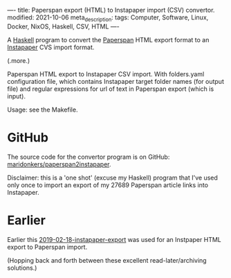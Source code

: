 ----
title: Paperspan export (HTML) to Instapaper import (CSV) convertor.
modified: 2021-10-06
meta_description: 
tags: Computer, Software, Linux, Docker, NixOS, Haskell, CSV, HTML
----

A [[https://haskell.org][Haskell]] program to convert the [[https://www.paperspan.com][Paperspan]] HTML export format to an [[https://instapaper.com][Instapaper]] CVS import format. 

(.more.)

Paperspan HTML export to Instapaper CSV import. With folders.yaml
configuration file, which contains Instapaper target folder names (for
output file) and regular expressions for url of text in Paperspan
export (which is input).
    
Usage: see the Makefile.

* GitHub

  The source code for the convertor program is on GitHub: [[https://github.com/maridonkers/paperspan2instapaper][maridonkers/paperspan2instapaper]].

Disclaimer: this is a 'one shot' (excuse my Haskell) program that I've used only once to import an export of my 27689 Paperspan article links into Instapaper.

* Earlier
  Earlier this [[https://photonsphere.org/posts/2019-02-18-instapaper-export.html][2019-02-18-instapaper-export]] was used for an Instpaper HTML export to Paperspan import.

  (Hopping back and forth between these excellent read-later/archiving solutions.)
